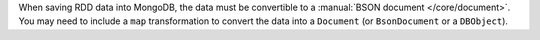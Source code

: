 When saving RDD data into MongoDB, the data must be convertible to
a :manual:`BSON document </core/document>`. You may need to include a
``map`` transformation to convert the data into a ``Document`` (or
``BsonDocument`` or a ``DBObject``).
